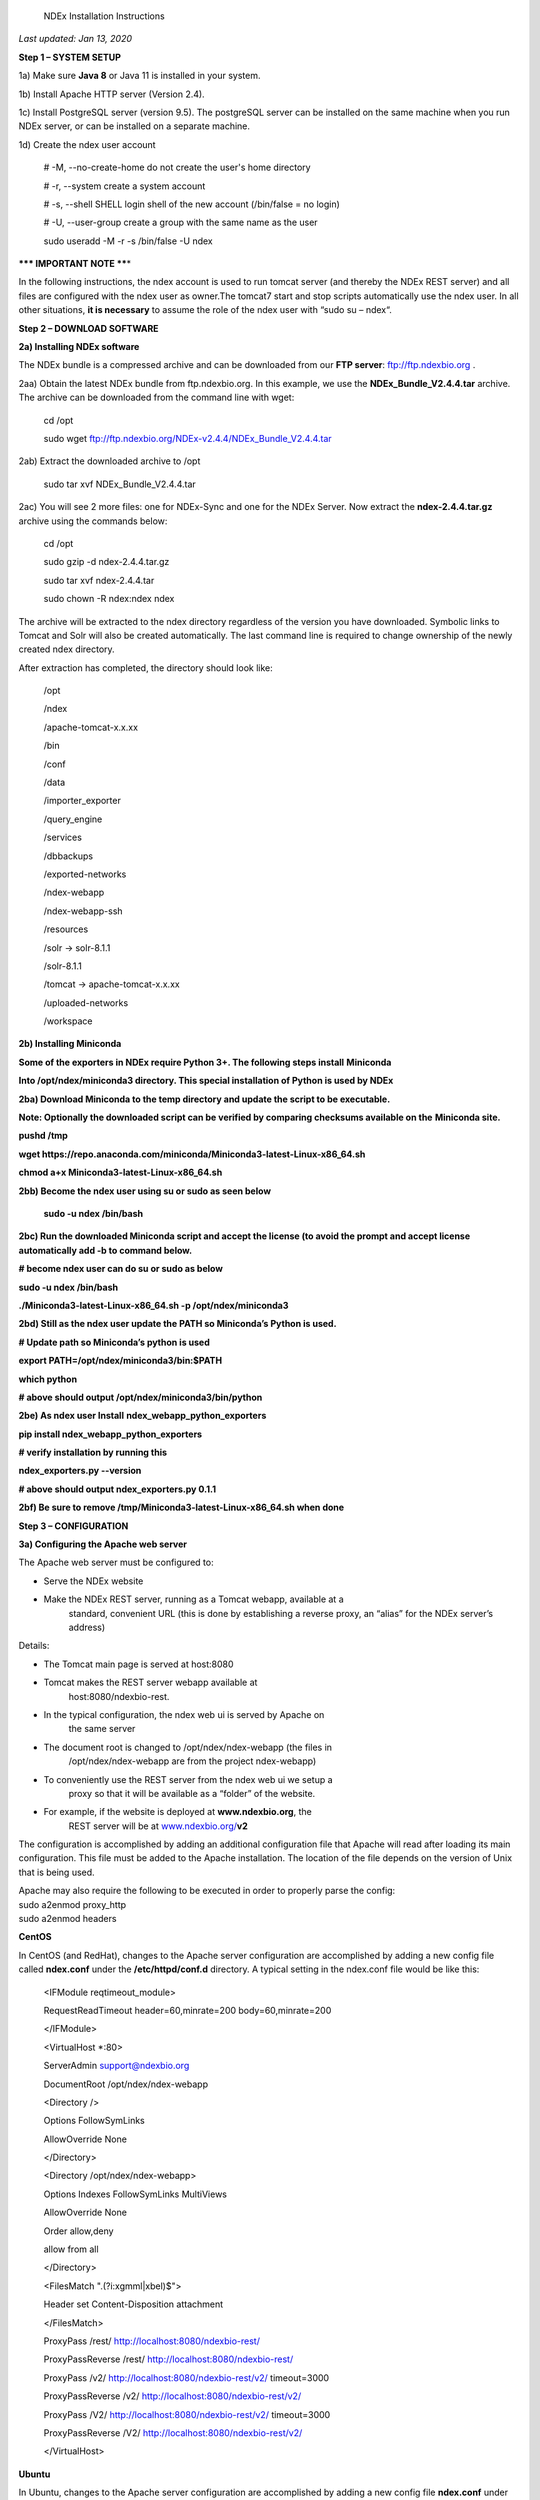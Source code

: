   NDEx Installation Instructions

*Last updated: Jan 13, 2020*

**Step 1 – SYSTEM SETUP**

1a) Make sure **Java 8** or Java 11 is installed in your system. 

1b) Install Apache HTTP server (Version 2.4).

1c) Install PostgreSQL server (version 9.5). The postgreSQL server can
be installed on the same machine when you run NDEx server, or can be
installed on a separate machine.

1d) Create the ndex user account

   # -M, --no-create-home do not create the user's home directory

   # -r, --system create a system account

   # -s, --shell SHELL login shell of the new account (/bin/false = no
   login)

   # -U, --user-group create a group with the same name as the user

   sudo useradd -M -r -s /bin/false -U ndex

**\**\* IMPORTANT NOTE \*\***\ \*

In the following instructions, the ndex account is used to run tomcat
server (and thereby the NDEx REST server) and all files are configured
with the ndex user as owner.The tomcat7 start and stop scripts
automatically use the ndex user. In all other situations, **it is
necessary** to assume the role of the ndex user with “sudo su – ndex“.

**Step 2 – DOWNLOAD SOFTWARE**

**2a) Installing NDEx software**

The NDEx bundle is a compressed archive and can be downloaded from our
**FTP server**: ftp://ftp.ndexbio.org .

2aa) Obtain the latest NDEx bundle from ftp.ndexbio.org. In this
example, we use the **NDEx_Bundle_V2.4.4.tar** archive. The archive can
be downloaded from the command line with wget:

   cd /opt

   sudo wget ftp://ftp.ndexbio.org/NDEx-v2.4.4/NDEx_Bundle_V2.4.4.tar

2ab) Extract the downloaded archive to /opt

   sudo tar xvf NDEx_Bundle_V2.4.4.tar

2ac) You will see 2 more files: one for NDEx-Sync and one for the NDEx
Server. Now extract the **ndex-2.4.4.tar.gz** archive using the commands
below:

   cd /opt

   sudo gzip -d ndex-2.4.4.tar.gz

   sudo tar xvf ndex-2.4.4.tar

   sudo chown -R ndex:ndex ndex

The archive will be extracted to the ndex directory regardless of the
version you have downloaded. Symbolic links to Tomcat and Solr will also
be created automatically. The last command line is required to change
ownership of the newly created ndex directory.

After extraction has completed, the directory should look like:

   /opt

   /ndex

   /apache-tomcat-x.x.xx

   /bin

   /conf

   /data

   /importer_exporter

   /query_engine

   /services

   /dbbackups

   /exported-networks

   /ndex-webapp

   /ndex-webapp-ssh

   /resources

   /solr -> solr-8.1.1

   /solr-8.1.1

   /tomcat -> apache-tomcat-x.x.xx

   /uploaded-networks

   /workspace

**2b) Installing Miniconda**

**Some of the exporters in NDEx require Python 3+. The following steps
install** **Miniconda**

**Into /opt/ndex/miniconda3 directory. This special installation of
Python is used by NDEx**

**2ba) Download Miniconda to the temp directory and update the script to
be executable.**

**Note: Optionally the downloaded script can be verified by comparing
checksums available on the** **Miniconda site.**

**pushd /tmp**

**wget
https://repo.anaconda.com/miniconda/Miniconda3-latest-Linux-x86_64.sh**

**chmod a+x Miniconda3-latest-Linux-x86_64.sh**

**2bb) Become the ndex user using su or sudo as seen below**

   **sudo -u ndex /bin/bash**

**2bc) Run the downloaded Miniconda script and accept the license (to
avoid the prompt and accept license automatically add -b to command
below.**

**# become ndex user can do su or sudo as below**

**sudo -u ndex /bin/bash**

**./Miniconda3-latest-Linux-x86_64.sh -p /opt/ndex/miniconda3**

**2bd) Still as the ndex user update the PATH so Miniconda’s Python is
used.**

**# Update path so Miniconda’s python is used**

**export PATH=/opt/ndex/miniconda3/bin:$PATH**

**which python**

**# above should output /opt/ndex/miniconda3/bin/python**

**2be) As ndex user Install** **ndex_webapp_python_exporters**

**pip install ndex_webapp_python_exporters**

**# verify installation by running this**

**ndex_exporters.py --version**

**# above should output ndex_exporters.py 0.1.1**

**2bf) Be sure to remove /tmp/Miniconda3-latest-Linux-x86_64.sh when
done**

**Step 3 – CONFIGURATION**

**3a) Configuring the Apache web server**

The Apache web server must be configured to:

-  Serve the NDEx website

-  Make the NDEx REST server, running as a Tomcat webapp, available at a
      standard, convenient URL (this is done by establishing a reverse
      proxy, an “alias” for the NDEx server’s address)

Details:

-  The Tomcat main page is served at host:8080

-  Tomcat makes the REST server webapp available at
      host:8080/ndexbio-rest.

-  In the typical configuration, the ndex web ui is served by Apache on
      the same server

-  The document root is changed to /opt/ndex/ndex-webapp (the files in
      /opt/ndex/ndex-webapp are from the project ndex-webapp)

-  To conveniently use the REST server from the ndex web ui we setup a
      proxy so that it will be available as a “folder” of the website.

-  For example, if the website is deployed at **www.ndexbio.org**, the
      REST server will be at
      `www.ndexbio.org/ <http://www.ndexbio.org/rest>`__\ **\ v2**

The configuration is accomplished by adding an additional configuration
file that Apache will read after loading its main configuration. This
file must be added to the Apache installation. The location of the file
depends on the version of Unix that is being used.

| Apache may also require the following to be executed in order to
  properly parse the config:
| sudo a2enmod proxy_http
| sudo a2enmod headers

**CentOS**

In CentOS (and RedHat), changes to the Apache server configuration are
accomplished by adding a new config file called **ndex.conf** under the
**/etc/httpd/conf.d** directory. A typical setting in the ndex.conf file
would be like this:

   <IFModule reqtimeout_module>

   RequestReadTimeout header=60,minrate=200 body=60,minrate=200

   </IFModule>

   <VirtualHost \*:80>

   ServerAdmin support@ndexbio.org

   DocumentRoot /opt/ndex/ndex-webapp

   <Directory />

   Options FollowSymLinks

   AllowOverride None

   </Directory>

   <Directory /opt/ndex/ndex-webapp>

   Options Indexes FollowSymLinks MultiViews

   AllowOverride None

   Order allow,deny

   allow from all

   </Directory>

   <FilesMatch "\.(?i:xgmml|xbel)$">

   Header set Content-Disposition attachment

   </FilesMatch>

   ProxyPass /rest/ http://localhost:8080/ndexbio-rest/

   ProxyPassReverse /rest/ http://localhost:8080/ndexbio-rest/

   ProxyPass /v2/ http://localhost:8080/ndexbio-rest/v2/ timeout=3000

   ProxyPassReverse /v2/ http://localhost:8080/ndexbio-rest/v2/

   ProxyPass /V2/ http://localhost:8080/ndexbio-rest/v2/ timeout=3000

   ProxyPassReverse /V2/ http://localhost:8080/ndexbio-rest/v2/

   </VirtualHost>

**Ubuntu**

In Ubuntu, changes to the Apache server configuration are accomplished
by adding a new config file **ndex.conf** under the
/etc/apache2/sites-enabled directory. A typical setting in the ndex.conf
file would be like this:

   <IFModule reqtimeout_module>

   RequestReadTimeout header=60,minrate=200 body=60,minrate=200

   </IFModule>

   <VirtualHost \*:80>

   ServerAdmin support@ndexbio.org

   DocumentRoot /opt/ndex/ndex-webapp

   <Directory />

   Options FollowSymLinks

   AllowOverride None

   </Directory>

   <Directory /opt/ndex/ndex-webapp>

   Options Indexes FollowSymLinks MultiViews

   AllowOverride None

   Require all granted

   </Directory>

   <FilesMatch "\.(?i:xgmml|xbel)$">

   Header set Content-Disposition attachment

   </FilesMatch>

   ProxyPass /rest/ http://localhost:8080/ndexbio-rest/ timeout=3000

   ProxyPassReverse /rest/ http://localhost:8080/ndexbio-rest/

   ProxyPass /v2/ http://localhost:8080/ndexbio-rest/v2/ timeout=3000

   ProxyPassReverse /v2/ http://localhost:8080/ndexbio-rest/v2/

   ProxyPass /V2/ http://localhost:8080/ndexbio-rest/v2/ timeout=3000

   ProxyPassReverse /V2/ http://localhost:8080/ndexbio-rest/v2/

   ProxyPass /tempcx/ http://localhost:8286/tempfile/v1/ timeout=3000

   ProxyPassReverse /tempcx/ http://localhost:8286/tempfile/v1/

   ProxyPass /#/newNetwork/ http://localhost:80/#/network/ timeout=3000

   ProxyPassReverse /#/newNetwork/ http://localhost:80/#/network/

   </VirtualHost>

**3b) Initialize the PostgreSQL database**

The NDEx 2.0 server uses PostgreSQL server as a backend database. The
PostgreSQL database needs to be initialized and started before you start
the NDEx 2.0 server. You can use this command to create a user and a
database in your PostgreSQL server:

-bash-4.2$ psql

psql (9.5.4)

Type "help" for help.

postgres=#

create role ndexserver LOGIN password 'my_password' NOSUPERUSER INHERIT
NOCREATEDB NOCREATEROLE NOREPLICATION;

ALTER ROLE ndexserver

SET search_path = core, "$user", public;

CREATE DATABASE ndex

WITH OWNER = ndexserver

ENCODING = 'UTF8'

TABLESPACE = pg_default

LC_COLLATE = 'en_US.UTF-8'

LC_CTYPE = 'en_US.UTF-8'

CONNECTION LIMIT = -1;

\\q

After the database and user are created. You can create the schema using
the file scripts/ndex_db_schema.sql. The command can be something like
this:

-bash-4.2$ psql ndex <~/ndex_db_schema.sql

**Note:** You might need to modify the pg_hba.conf file to allow
connections from NDEx server. For example, you can add the following
line to allow the ndexserver user to connect from the same server where
the Postgres server is installed.

local ndex ndexserver md5

**3c) Changing NDEx server properties**

The NDEx server configuration file is called **ndex.properties** and can
be found under directory /opt/ndex/conf.

**!!! The default values of the following properties should never be
modified !!!**

   NdexSystemUser=ndexadministrator

   NdexSystemUserPassword=admin888

   NdexSystemUserEmail=support2@ndexbio.org

**1)** Change the **HostURI property**. You need to set its value to the
host name of your machine with the http prefix.

For example, if you are installing NDEx to a machine named
*myserver.somedomain.com*, the HostURI value should be set to:
*HostURI=http://myserver.somedomain.com*

**2)** The **SMPT-XXXX** properties need to be updated only if you want
to allow users to update their passwords.

**3)** To enable **LDAP Server Authentication**, you will need to edit
the ndex.properties configurationfollowing properties:

USE_AD_AUTHENTICATION= This should be set to “true” if you want to turn
on LDAP authentication. Default value is *false*.

AD_USE_SSL= Set to true if you want to use SSL with LDAP. Default value
is *false*.

PROP_LDAP_URL= This property specifies the URL of your LDAP server. For
example, it can be\ *ldap:/dir.mycompany.com:389* for non-secured server
or *ldaps://dir.mycompany.com:636* for secured server.

AUTHENTICATED_USER_ONLY= The NDEx server will run in “Authenticated user
only” mode when this value is set to true. In this mode, all API
functions require user authentication except: */admin/status*,
*/user/authenticate* and *create user*. Default value is *false*.

KEYSTORE_PATH= This is the path of Java keystore in your JVM. This value
is required when “AD_USE_SSL” is set to true.

JAVA_KEYSTORE_PASSWD= The password of your Java keystore if you have a
password setup for it.

AD_CTX_PRINCIPLE= The string pattern to use when setting the
SECURITY_PRINCIPAL context in the LDAP authentication. For example, if
you set this value to “NA\\%%USER_NAME%%”, the server will append string
“NA\\” to your user name and use it to set the Context.
SECURITY_PRINCIPAL value in the LDAP search. %%USER_NAME%%” is a
reserved word in NDEX LDAP setting, it will be replaced by the user’s
user name in LDAP queries.

AD_SEARCH_FILTER= The string pattern to be used in the LDAP search. For
example it can be something like:
‪\ *(&(objectclass=user)(cn=%USER_NAME%%)).*

AD_SEARCH_BASE= (Optional) This property defines the search base
parameters: for example, if you want to search in the domain
*my.company1.com,* you can define the property as:
AD_SEARCH_BASE=DC=my,DC=company,DC=com. If you don’t define this
property, no search base will be used in the LDAP authentication.

AD_NDEX= (Optional) If this property is defined, only the users in the
declared group will be allowed to create accounts and use the NDEx
server.

AD_DELEGATED_ACCOUNT= (Optional) In some use cases. The authentication
has 2 steps. 1) Using a generic account to connect to LDAP server and
run a query on the LDAP server on the accountName to get a fully
qualified name of that user. 2) Use the fully qualified name to
authenticate the user. The username and password of the generic account
can be defined in this parameter and AD_DELEGATED_ACCOUNT_PASSWORD
property\ **.** No generic account is used if this parameter is not
defined.

When this parameter is defined, AD_DELEGATED_ACCOUNT_PASSWORD becomes a
required parameter.

AD_DELEGATED_ACCOUNT_PASSWORD= (Optional) Required when
AD_DELEGATED_ACCOUNT is defined.

AD_CREATE_USER_AUTOMATICALLY= If AD authentication is turned on and this
parameter is set to true, when a user logs in successfully for the first
time using LDAP, the NDEx server will automatically create an NDEx
account for that user. The NDEx server uses this user’s “givenName”,
“sn” and “mail” attributes in the AD record as his firstName, lastName
and emailAddress when creating the NDEx account.

AD_CTX_PRINCIPLE2= (Optional) The NDEx administrator can set this
parameter in ndex.properties to enable the use of a second domain to
search in the LDAP server.

AD_AUTH_USE_CACHE= (Optional) If the this property is set to true, The
server will cache last 100 active users login info in memory for up-to
10 minutes. Turning on the cache will reduce the load on your AD server,
because every NDEx REST API call which requires authentication will send
a request to you AD server. If your AD server throttles the requests,
then it is necessary to turn the cache on.

**4)** The **Log-Level** parameter controls how much log information is
written to the *ndex.log* file located in the */opt/ndex/tomcat/logs*
directory\ *.* Possible values are **info**, **error**, **debug** and
**off**. The default value is **info**: in this mode, a log entry is
created at the beginning and end of every API call on the server that
also includes the error (exception) information. Setting Log-Level to
**error** will only log exceptions. To disable logging, set Log-Level to
**off**. IMPORTANT: after changing the Log-Level value, you need to
restart your server for the new setting to take effect.

**5) NeighborhoodQueryURL** The Root URL of the Neighborhood Query
Endpoint. The default value is http://localhost:8284/query/v1/network/.

**6)** The NDEx v2.0 Server supports email verification upon account
creation. The configuration parameter is **VERIFY_NEWUSER_BY_EMAIL**.
The default value is *false*. When it is set to *true*, new accounts
created on the server will be required to verify the email address used
for registration. The createUser function has been modified to implement
the first part of this feature. When user creates an account and the
server requires email verification, the object returned from this
function will not have a UUID value for the user, and the server will
send a verification email to the user.

| Verification email example:
| Dear <First name Last name>
| Thank you for registering an NDEx account.
| Please click the link below to confirm your email address and start
  using NDEx now! You can also copy and paste the link in a new browser
  window.
| >>LINK HERE>>
| This is an automated message, please do not respond to this email. If
  you need help, contact us by emailing: support@ndexbio.org
| Best Regards,
| The NDEx team

A new rest API function implements the acceptance of the verification
code and activation of the account.

| @GET
| @PermitAll
| @Path("/{userId}/verify/{verificationCode}")
| The NDEx Web UI has been modified to redirect the new user to a
  verification page instead of their homepage, if verification is
  enabled. On that page the user will be informed to check his email and
  click the link in the confirmation email to validate his address. The
  link will make an API call to perform the verification; if the
  verification succeeds, the API will return a User object and the new
  user (with an activated account) will now be able to login to his
  newly created NDEx account.

7) Configure the connection parameter to PostgreSQL database. These 3
parameters need to be set in the configuration file:

NdexDBURL=jdbc:postgresql://localhost:5432/ndex

NdexDBUsername=ndexserver

NdexDBDBPassword=ndex

8) Set these parameters if you want to enable the Google OAuth feature
on the server:

USE_GOOGLE_AUTHENTICATION=true

   GOOGLE_OAUTH_CLIENT_ID=xxxxx.apps.googleusercontent.com

You can get a Google OAUTH Client Id by registering your server with a
Google developer account at http://console.developers.google.com/ .

9) USER_STORAGE_LIMIT Its value is a float which sets the default disk
quota for each user on this server. The unit is GB. 10.5 means each user
on this server has 10.5G to store network data.

10) SolrURL The URL of Solr REST endpoint. The default value is
http://localhost:8983/solr

**3d) Changing NDEx web app properties**

**Starting with release 2.4.0, configuration of NDEx Web Application
(Web App) has been split into two parts:**

1. ndex-webapp-config.js under directory /opt/ndex/ndex-webapp
      contains definition of some constants required for network
      querying, account refreshing, scroll interval for featured
      collections, location of home page configuration server, etc.,
      and

2. landing page configuration server (specified in
      ndex-webapp-config.js) contains definition of Front (landing) page
      of NDEx. Here you can adjust Home page appearance by configuring

   a. **Top menu**

   b. **Featured Content channel**

   c. **Main Content channel**

   d. **Logos channel, and**

   e. **Footer.**

**3d. 1) ndex-webapp-config.js**

The NDEx web-app configuration file *ndex-webapp-config.js* is found in

directory /opt/ndex/ndex-webapp. Here is a list of the properties that
can be configured:

linkToReleaseDocs It’s value is a URL which points to the release notes
of this NDEx application. This parameter will allow users to go to a
NDEx release notes page when clicking the version number at the upper
left corner of the web app.

When this parameter is not set, the version number will not be
clickable.

-  

-  

-  

-  

refreshIntervalInSeconds: Integer number specifying time interval in
seconds for automatic reloading of My Account page for logged in users.
Default value is 0 (no automatic reloading).

ndexServerUri: Specifies the ndex server in use. Currently, NDEx only
supports http protocol. Support of https will be added in future
releases.

idleTime: Specifies the amount of time (in seconds) after which the user
is automatically logged out for inactivity. Default value is: *3600*

uploadSizeLimit: Specifies the maximum file size (in Mb) that can be
uploaded using the web UI. Default value is:*none,* that means there is
no size limit.

googleClientId: The Google Client Id of the NDEx server this webapp is
connecting to.

[STRIKEOUT:openInCytoscapeEdgeThresholdWarning: When opening a network
in Cytoscaspe, users will be warned about possible performance issues if
the network is larger than the threshold specified. Default value for
this property is 100000.] [STRIKEOUT:-- described below]

googleAnalyticsTrackingCode: Google Analytics tracking ID of your app.

[STRIKEOUT:networkDisplayLimit]: - not used in WebApp

[STRIKEOUT:networkQueryLimit]: - not used in WebApp
(networkQueryEdgeLimit used instead, see b elow)

networkQueryEdgeLimit - Maximum number of edges that the network query
will return. This parameter is optional. If it is not specified in
ndex-webapp-config.js, then it defaults to 50000. In case network query
finds more than networkQueryEdgeLimit edges then a warning that query
result cannot be displayed in browser is presented and

1) anonymous user is prompted to login so that the query result could be
      saved in her/his account,

2) logged in user has the option of saving the query result to her/his
      account.

[STRIKEOUT:networkTableLimit]: - not used in WebApp

openInCytoscapeEdgeThresholdWarning:- Networks with this number of edges
will open in Cytoscape without warning. This parameter is optional. If
it is not specified, NDEx Web Application will initialize it to 0,
meaning that no warning will be issued when opening network in Cytoscape
no matter how many edges the network has. If this parameter is
specified, then a performance warning will be issued in case user
attempts to open a network with edges more than the value specified by
openInCytoscapeEdgeThresholdWarning.

landingPageConfigServer: required parameter that specifies configuration
server for NDEx Web Application front page. For NDEx Release 4.2.0,
landingPageConfigServer is set to
'http://staging.ndexbio.org/landing_page_content/v2_4_0/'.

featuredContentScrollIntervalInMs: this parameter specifies how fast (in
milliseconds) the items in Featured Content channel change. It is
required if Featured Content channel is defined in featured.json config
file on landingPageConfigServer. There is no default value for this
parameter. It needs to be set manually.

maxNetworksInSetToDisplay: The maximum number of networks the web app
can display in a network set. If the number of networks in a set is more
than the value of this parameter, the web app will display a message and
won’t display the networks in this set. The default value of this
parameter is 50,000.

3d. 2) Landing Page Configuration

The location of Landing Page Configuration Server is defined by
landingPageConfigServer parameter in ndex-webapp-config.js. The
following sections describe how to configure different channels of Landing
page. All json files mentioned in this section are required. Examples of 
these configuration files can be found in ndex/webapp_landingpage_configuration_template
folder in the bundle.-:

a. | topmenu.json - The content of this file controls the navigation bar
        at the top of the screen.The format of this file is:
      | {

..

   "topMenu": [

   {

   "label": string,

   "href": string,

   "warning": string,

   "showWarning": boolean

   },

   . . .

   ]

   }

-  label defines the menu item label;

-  href is link to that menu item;

-  showWarning element is optional. If it is not defined, it defaults to
      ‘false’ meaning that after clicking on the menu item no warning
      will be issued prior to following that menu link.

-  warning: in case showWarning argument is set to “true”, message
      defined in the warning field will be shown and users will be asked
      whether to follow the selected menu item or no.

   a. | featured_networks.json - The content in this file populates the
           drop down list of “Featured Networks” button. Its format is:
         | {
         | "items" : [

..

   {

   "type": "user \| group \| networkSet \| network ",

   "UUID": "UUID of user, group, networkSet or network",

   "title": "Title of the item"

   },

   . . .

   ] }

b. | Featured_content.json - The content in this file populates the
        Featured Content box in the landing page. Its format is:
      | {

..

   "items" : [

   {

   "type": string,

   "UUID": string,

   "imageURL": string,

   "URL": string,

   "title": string,

   "text": string

   },

   . . .

   ]

   }

-  type has one of the values: user, group, networkSet, network,
      webPage, publication;

-  UUID is only used for types user, group, networkSet, network;

-  imageURL specifies the URL of the image for this item.

-  URL When the type is webPage or publication. This value specifies the
      URL for that web page or publication.

-  title specifies the title of this element.

-  text is description of this element.

   a. main.json- The content of this file specifies a list of html files
         that can be used to populate the Main Channel of the landing
         page. Each file will be displayed as a column in this channel.
         NDEx web app supports up to 4 columns in this channel. The
         format of this file is:

..

   {

   "mainContent" : [

   {

   "title": string,

   "content": string,

   “href”: string

   },

   . . .

   ]

   }

-  title - for documentation only. Not used in the display.

-  content - file name of the html file

-  href - (optional) The URL the web app should jump to when user click
      the ‘Learn more…’ at the end of this column.
      
     Note: you can use the doc4.html file in the webapp_landingpage_configuration_template 
     folder to point integrate the home page of NDEx iQuery into NDEx landing page. To
     configure you NDEx landing page to point to your instance of iQuery, you can just modify
     the value of baseUrl variable in line 294 of doc4.html to point to your iQuery web server.

   a. | logos.json - This file configures the logos channel above the
           footer. Its format is:
         | {

..

   "logos": [

   {

   "image": string,

   "title": string,

   "href" : string

   },

   . . .

   ]

   }

-  image - relative path of the image files on this server from the
      current directory.

-  title - mouse over text for this logo image.

-  href - The URL of the web page to display when the logo is clicked.

   a. 

footer.html - Configures the footer of the web app.

-  

-  

-  

-  

-  

-  

-  

-  

-  

-  

-  

-  

-  nal.

-  

-  

-  

**Note**: The following configuration parameters are no longer supported
in this version: **NETWORK_POST_ELEMENT_LIMIT**

**3e) Starting and stopping Apache**

Now that you have finished configuring Apache, you may start it so that
the front-end of your NDEx server runs. Overall, for your NDEx server to
run properly, both Apache and Tomcat must be running.

**CentOS**

======= ===================================
Start      sudo /sbin/service httpd start
======= ===================================
Stop       sudo /sbin/service httpd stop
Restart    sudo /sbin/service httpd restart
======= ===================================

**Ubuntu**

======= ===================================
Start      sudo /etc/init.d/apache2 start
======= ===================================
Stop       sudo /etc/init.d/apache2 stop
Restart    sudo /etc/init.d/apache2 restart
======= ===================================

**Step 4 – START THE NDEX-REST SERVER**

**Note: M**\ ake sure you switch to user ndex before you start NDEx REST
servers.

**4a) Starting Solr**

NDEx v2.0 has **Solr 8.1.1**\ as a component in the server bundle. The
HEAP size is set to 1g in solr/bin/solr.in.sh in the bundle. You can
modify it to a larger number to fully utilize the physical memory on
your machine. The Solr service needs to be started before the NDEx
Tomcat server is started. To start the Solr service, use the following
commands (assuming that the NDEx bundle is installed under directory
/opt/ndex):

cd /opt/ndex/solr

bin/solr start -m 32g

**4b) Starting the Tomcat server**

You can start and stop the service with its standard scripts under
/opt/ndex/tomcat/bin

   cd /opt/ndex/tomcat/bin

   sudo su - ndex

   bash startup.sh

   bash shutdown.sh

\**\* **NOTE**: if you are having any trouble getting Tomcat or NDEx
configured, it’s a good idea to launch it “manually” without detaching
so that you can see any errors:

   sudo su - ndex

   bash catalina.sh run

**4c) Start the Query Service.**

Go to the directory query_engine and run the script run.sh to start the
neighborhood query engine.

**4d) Proxy Issues**

If after completing these steps the front-end of your NDEx server does
not seem to be talking to the back-end, it may be because your security
settings are preventing your proxy settings from going into effect. If
you believe this may be the case, please see your local system
administrator.

**CONGRATULATIONS !!!** You have successfully installed the NDEx REST
server and web application user interface.
